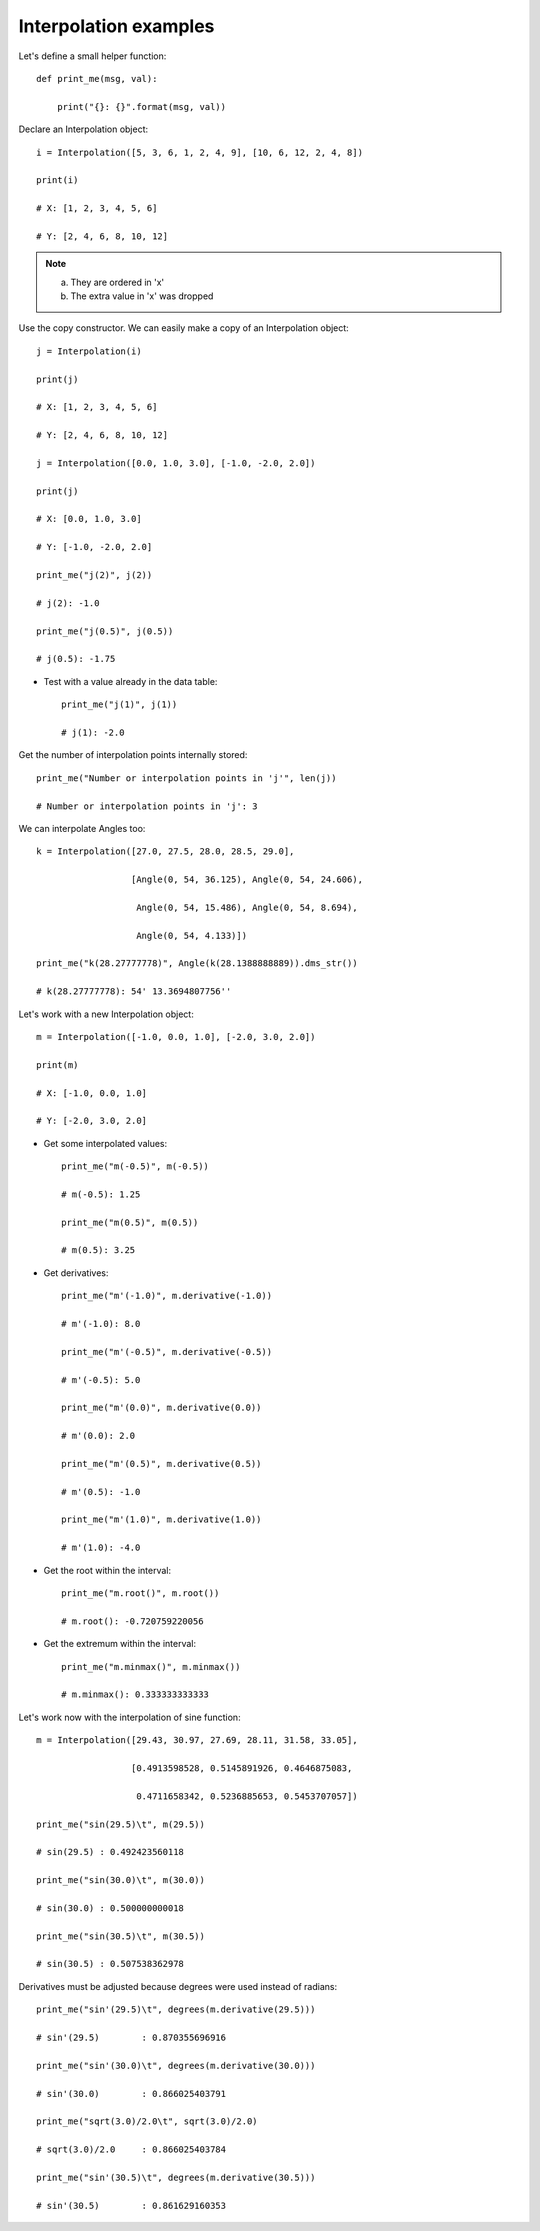 Interpolation examples
**********************

Let's define a small helper function::

    def print_me(msg, val):

        print("{}: {}".format(msg, val))

Declare an Interpolation object::

    i = Interpolation([5, 3, 6, 1, 2, 4, 9], [10, 6, 12, 2, 4, 8])

    print(i)

    # X: [1, 2, 3, 4, 5, 6]

    # Y: [2, 4, 6, 8, 10, 12]

.. note::

   a. They are ordered in 'x'
   b. The extra value in 'x' was dropped

Use the copy constructor. We can easily make a copy of an Interpolation object::

    j = Interpolation(i)

    print(j)

    # X: [1, 2, 3, 4, 5, 6]

    # Y: [2, 4, 6, 8, 10, 12]

    j = Interpolation([0.0, 1.0, 3.0], [-1.0, -2.0, 2.0])

    print(j)

    # X: [0.0, 1.0, 3.0]

    # Y: [-1.0, -2.0, 2.0]

    print_me("j(2)", j(2))

    # j(2): -1.0

    print_me("j(0.5)", j(0.5))

    # j(0.5): -1.75

- Test with a value already in the data table::

    print_me("j(1)", j(1))

    # j(1): -2.0

Get the number of interpolation points internally stored::

    print_me("Number or interpolation points in 'j'", len(j))

    # Number or interpolation points in 'j': 3

We can interpolate Angles too::

    k = Interpolation([27.0, 27.5, 28.0, 28.5, 29.0],

                      [Angle(0, 54, 36.125), Angle(0, 54, 24.606),

                       Angle(0, 54, 15.486), Angle(0, 54, 8.694),

                       Angle(0, 54, 4.133)])

    print_me("k(28.27777778)", Angle(k(28.1388888889)).dms_str())

    # k(28.27777778): 54' 13.3694807756''

Let's work with a new Interpolation object::

    m = Interpolation([-1.0, 0.0, 1.0], [-2.0, 3.0, 2.0])

    print(m)

    # X: [-1.0, 0.0, 1.0]

    # Y: [-2.0, 3.0, 2.0]

- Get some interpolated values::

    print_me("m(-0.5)", m(-0.5))

    # m(-0.5): 1.25

    print_me("m(0.5)", m(0.5))

    # m(0.5): 3.25

- Get derivatives::

    print_me("m'(-1.0)", m.derivative(-1.0))

    # m'(-1.0): 8.0

    print_me("m'(-0.5)", m.derivative(-0.5))

    # m'(-0.5): 5.0

    print_me("m'(0.0)", m.derivative(0.0))

    # m'(0.0): 2.0

    print_me("m'(0.5)", m.derivative(0.5))

    # m'(0.5): -1.0

    print_me("m'(1.0)", m.derivative(1.0))

    # m'(1.0): -4.0

- Get the root within the interval::

    print_me("m.root()", m.root())

    # m.root(): -0.720759220056

- Get the extremum within the interval::

    print_me("m.minmax()", m.minmax())

    # m.minmax(): 0.333333333333

Let's work now with the interpolation of sine function::

    m = Interpolation([29.43, 30.97, 27.69, 28.11, 31.58, 33.05],

                      [0.4913598528, 0.5145891926, 0.4646875083,

                       0.4711658342, 0.5236885653, 0.5453707057])

    print_me("sin(29.5)\t", m(29.5))

    # sin(29.5)	: 0.492423560118

    print_me("sin(30.0)\t", m(30.0))

    # sin(30.0)	: 0.500000000018

    print_me("sin(30.5)\t", m(30.5))

    # sin(30.5)	: 0.507538362978

Derivatives must be adjusted because degrees were used instead of radians::

    print_me("sin'(29.5)\t", degrees(m.derivative(29.5)))

    # sin'(29.5)	: 0.870355696916

    print_me("sin'(30.0)\t", degrees(m.derivative(30.0)))

    # sin'(30.0)	: 0.866025403791

    print_me("sqrt(3.0)/2.0\t", sqrt(3.0)/2.0)

    # sqrt(3.0)/2.0	: 0.866025403784

    print_me("sin'(30.5)\t", degrees(m.derivative(30.5)))

    # sin'(30.5)	: 0.861629160353
